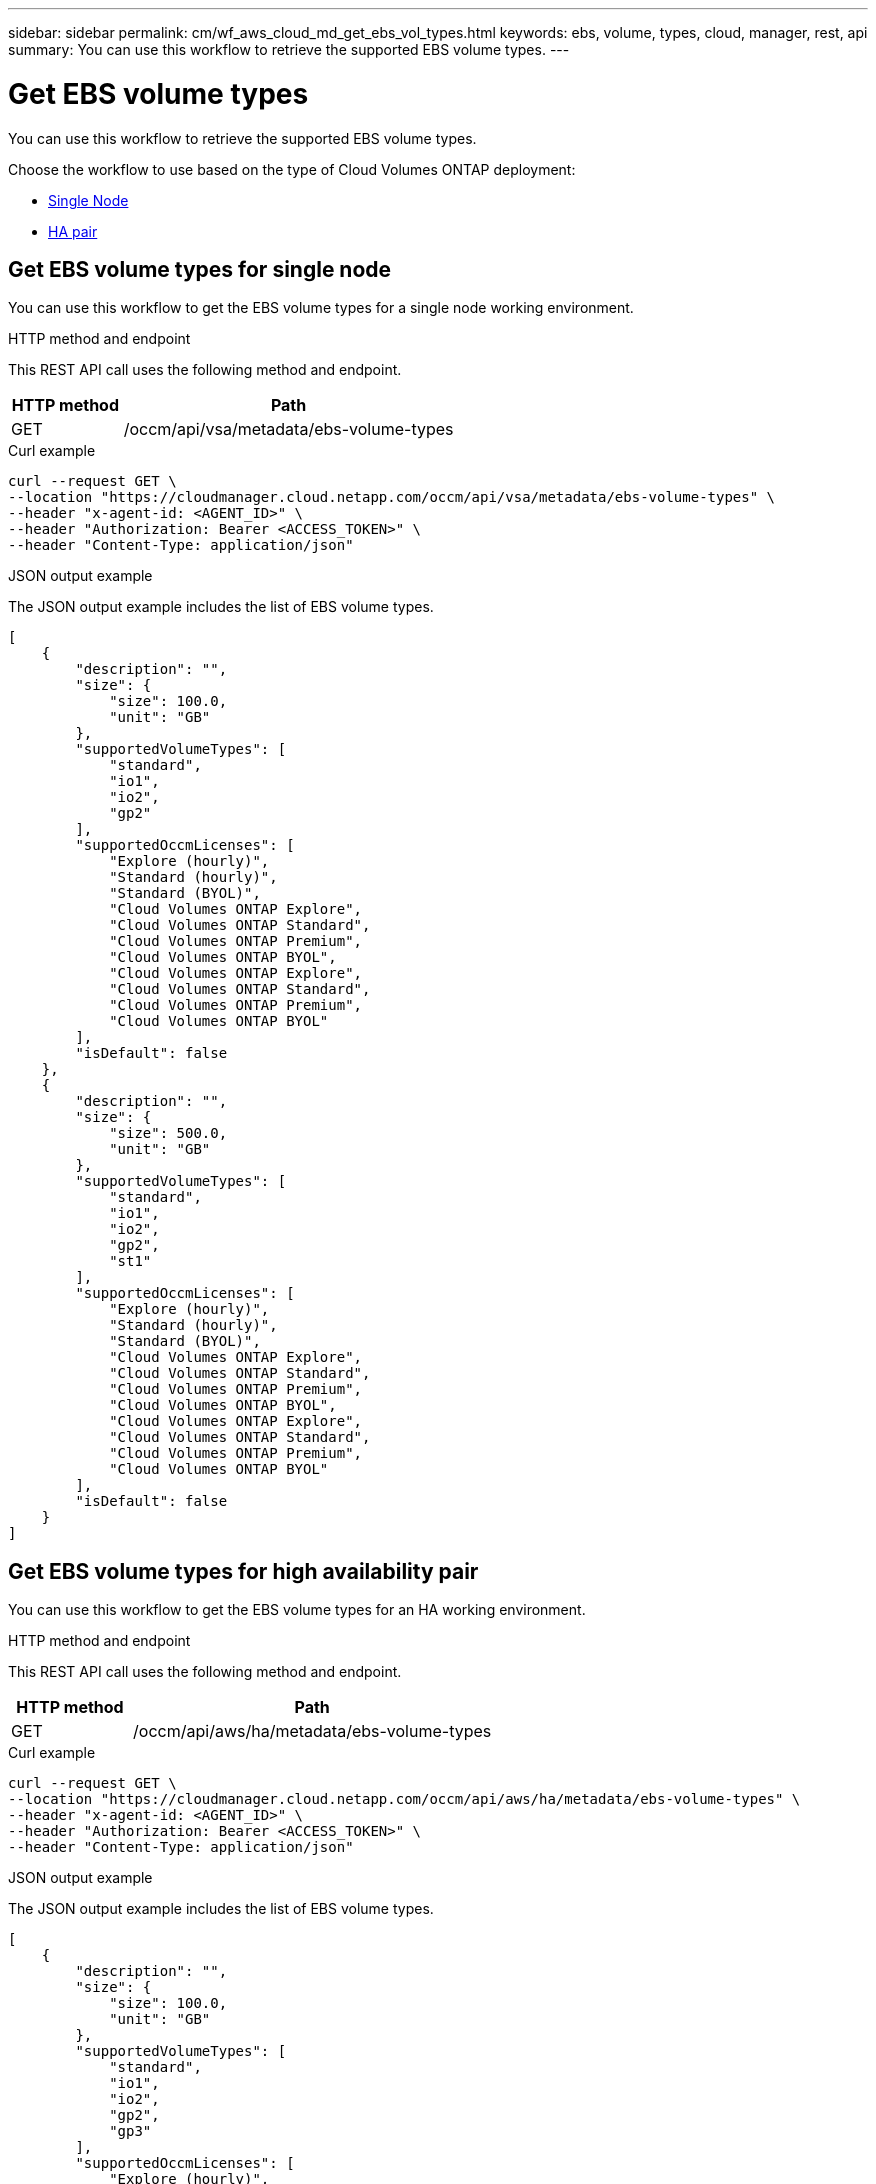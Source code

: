 ---
sidebar: sidebar
permalink: cm/wf_aws_cloud_md_get_ebs_vol_types.html
keywords: ebs, volume, types, cloud, manager, rest, api
summary: You can use this workflow to retrieve the supported EBS volume types.
---

= Get EBS volume types
:hardbreaks:
:nofooter:
:icons: font
:linkattrs:
:imagesdir: ./media/

[.lead]
You can use this workflow to retrieve the supported EBS volume types.

Choose the workflow to use based on the type of Cloud Volumes ONTAP deployment:

* <<Get EBS volume types for single node, Single Node>>
* <<Get EBS volume types for high availability pair, HA pair>>

== Get EBS volume types for single node
You can use this workflow to get the EBS volume types for a single node working environment.

.HTTP method and endpoint

This REST API call uses the following method and endpoint.

[cols="25,75"*,options="header"]
|===
|HTTP method
|Path
|GET
|/occm/api/vsa/metadata/ebs-volume-types
|===

.Curl example
[source,curl]
curl --request GET \
--location "https://cloudmanager.cloud.netapp.com/occm/api/vsa/metadata/ebs-volume-types" \
--header "x-agent-id: <AGENT_ID>" \ 
--header "Authorization: Bearer <ACCESS_TOKEN>" \
--header "Content-Type: application/json"


.JSON output example

The JSON output example includes the list of EBS volume types.

[source,json]
[
    {
        "description": "",
        "size": {
            "size": 100.0,
            "unit": "GB"
        },
        "supportedVolumeTypes": [
            "standard",
            "io1",
            "io2",
            "gp2"
        ],
        "supportedOccmLicenses": [
            "Explore (hourly)",
            "Standard (hourly)",
            "Standard (BYOL)",
            "Cloud Volumes ONTAP Explore",
            "Cloud Volumes ONTAP Standard",
            "Cloud Volumes ONTAP Premium",
            "Cloud Volumes ONTAP BYOL",
            "Cloud Volumes ONTAP Explore",
            "Cloud Volumes ONTAP Standard",
            "Cloud Volumes ONTAP Premium",
            "Cloud Volumes ONTAP BYOL"
        ],
        "isDefault": false
    },
    {
        "description": "",
        "size": {
            "size": 500.0,
            "unit": "GB"
        },
        "supportedVolumeTypes": [
            "standard",
            "io1",
            "io2",
            "gp2",
            "st1"
        ],
        "supportedOccmLicenses": [
            "Explore (hourly)",
            "Standard (hourly)",
            "Standard (BYOL)",
            "Cloud Volumes ONTAP Explore",
            "Cloud Volumes ONTAP Standard",
            "Cloud Volumes ONTAP Premium",
            "Cloud Volumes ONTAP BYOL",
            "Cloud Volumes ONTAP Explore",
            "Cloud Volumes ONTAP Standard",
            "Cloud Volumes ONTAP Premium",
            "Cloud Volumes ONTAP BYOL"
        ],
        "isDefault": false
    }
]

== Get EBS volume types for high availability pair
You can use this workflow to get the EBS volume types for an HA working environment.

.HTTP method and endpoint

This REST API call uses the following method and endpoint.

[cols="25,75"*,options="header"]
|===
|HTTP method
|Path
|GET
|/occm/api/aws/ha/metadata/ebs-volume-types
|===


.Curl example
[source,curl]
curl --request GET \
--location "https://cloudmanager.cloud.netapp.com/occm/api/aws/ha/metadata/ebs-volume-types" \
--header "x-agent-id: <AGENT_ID>" \ 
--header "Authorization: Bearer <ACCESS_TOKEN>" \
--header "Content-Type: application/json"


.JSON output example

The JSON output example includes the list of EBS volume types.

[source,json]
[
    {
        "description": "",
        "size": {
            "size": 100.0,
            "unit": "GB"
        },
        "supportedVolumeTypes": [
            "standard",
            "io1",
            "io2",
            "gp2",
            "gp3"
        ],
        "supportedOccmLicenses": [
            "Explore (hourly)",
            "Standard (hourly)",
            "Standard (BYOL)",
            "Cloud Volumes ONTAP Explore",
            "Cloud Volumes ONTAP Standard",
            "Cloud Volumes ONTAP Premium",
            "Cloud Volumes ONTAP BYOL",
            "Cloud Volumes ONTAP Explore",
            "Cloud Volumes ONTAP Standard",
            "Cloud Volumes ONTAP Premium",
            "Cloud Volumes ONTAP BYOL",
            "Cloud Volumes ONTAP Explore",
            "Cloud Volumes ONTAP Standard",
            "Cloud Volumes ONTAP Premium",
            "Cloud Volumes ONTAP BYOL",
            "Cloud Volumes ONTAP Standard",
            "Cloud Volumes ONTAP Premium",
            "Cloud Volumes ONTAP BYOL",
            "Cloud Volumes ONTAP Explore",
            "Cloud Volumes ONTAP Standard",
            "Cloud Volumes ONTAP Premium",
            "Cloud Volumes ONTAP BYOL",
            "Cloud Volumes ONTAP Explore",
            "Cloud Volumes ONTAP Standard",
            "Cloud Volumes ONTAP Premium",
            "Cloud Volumes ONTAP BYOL"
        ],
        "isDefault": false
    },
    {
        "description": "",
        "size": {
            "size": 500.0,
            "unit": "GB"
        },
        "supportedVolumeTypes": [
            "standard",
            "io1",
            "io2",
            "gp2",
            "gp3",
            "st1"
        ],
        "supportedOccmLicenses": [
            "Explore (hourly)",
            "Standard (hourly)",
            "Standard (BYOL)",
            "Cloud Volumes ONTAP Explore",
            "Cloud Volumes ONTAP Standard",
            "Cloud Volumes ONTAP Premium",
            "Cloud Volumes ONTAP BYOL",
            "Cloud Volumes ONTAP Explore",
            "Cloud Volumes ONTAP Standard",
            "Cloud Volumes ONTAP Premium",
            "Cloud Volumes ONTAP BYOL",
            "Cloud Volumes ONTAP Explore",
            "Cloud Volumes ONTAP Standard",
            "Cloud Volumes ONTAP Premium",
            "Cloud Volumes ONTAP BYOL",
            "Cloud Volumes ONTAP Standard",
            "Cloud Volumes ONTAP Premium",
            "Cloud Volumes ONTAP BYOL",
            "Cloud Volumes ONTAP Explore",
            "Cloud Volumes ONTAP Standard",
            "Cloud Volumes ONTAP Premium",
            "Cloud Volumes ONTAP BYOL",
            "Cloud Volumes ONTAP Explore",
            "Cloud Volumes ONTAP Standard",
            "Cloud Volumes ONTAP Premium",
            "Cloud Volumes ONTAP BYOL"
        ],
        "isDefault": false
    }
]
